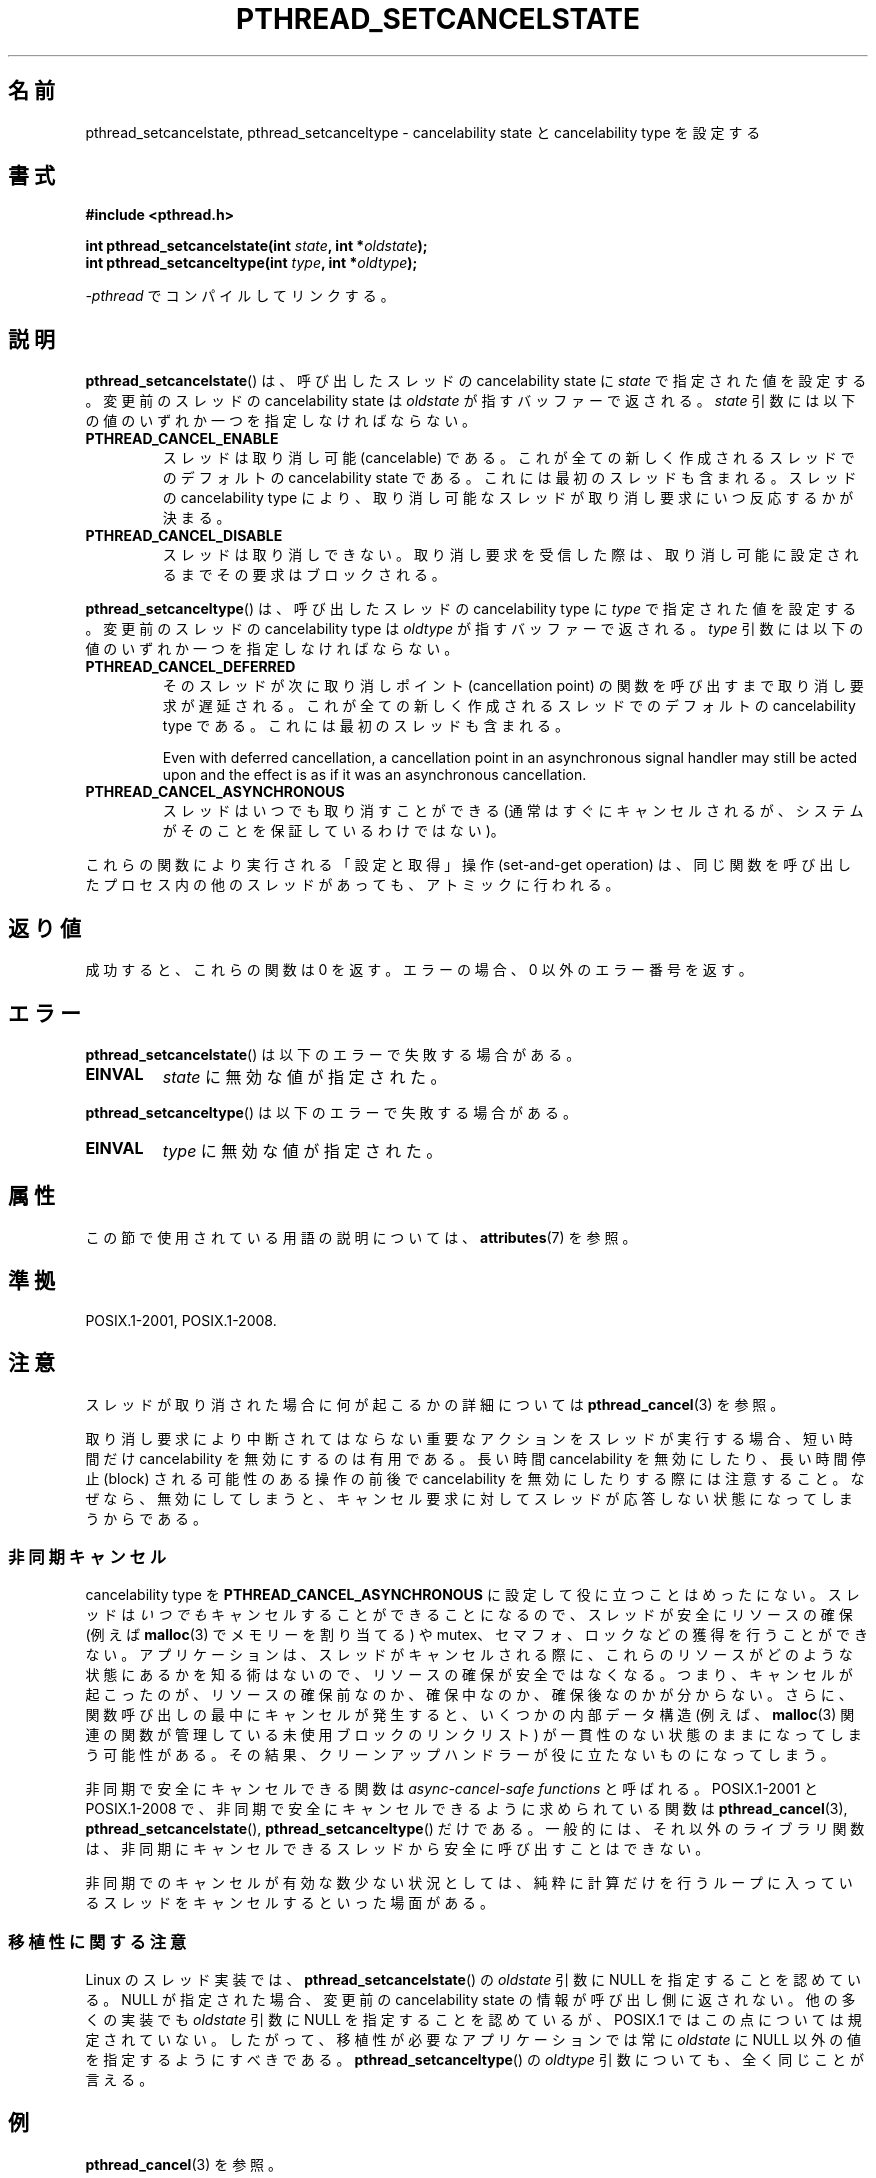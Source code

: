 .\" Copyright (c) 2008 Linux Foundation, written by Michael Kerrisk
.\"     <mtk.manpages@gmail.com>
.\"
.\" %%%LICENSE_START(VERBATIM)
.\" Permission is granted to make and distribute verbatim copies of this
.\" manual provided the copyright notice and this permission notice are
.\" preserved on all copies.
.\"
.\" Permission is granted to copy and distribute modified versions of this
.\" manual under the conditions for verbatim copying, provided that the
.\" entire resulting derived work is distributed under the terms of a
.\" permission notice identical to this one.
.\"
.\" Since the Linux kernel and libraries are constantly changing, this
.\" manual page may be incorrect or out-of-date.  The author(s) assume no
.\" responsibility for errors or omissions, or for damages resulting from
.\" the use of the information contained herein.  The author(s) may not
.\" have taken the same level of care in the production of this manual,
.\" which is licensed free of charge, as they might when working
.\" professionally.
.\"
.\" Formatted or processed versions of this manual, if unaccompanied by
.\" the source, must acknowledge the copyright and authors of this work.
.\" %%%LICENSE_END
.\"
.\"*******************************************************************
.\"
.\" This file was generated with po4a. Translate the source file.
.\"
.\"*******************************************************************
.\"
.\" Japanese Version Copyright (c) 2012  Akihiro MOTOKI
.\"         all rights reserved.
.\" Translated 2012-05-31, Akihiro MOTOKI <amotoki@gmail.com>
.\"
.TH PTHREAD_SETCANCELSTATE 3 2020\-06\-09 Linux "Linux Programmer's Manual"
.SH 名前
pthread_setcancelstate, pthread_setcanceltype \- cancelability state と
cancelability type を設定する
.SH 書式
.nf
\fB#include <pthread.h>\fP
.PP
\fBint pthread_setcancelstate(int \fP\fIstate\fP\fB, int *\fP\fIoldstate\fP\fB);\fP
\fBint pthread_setcanceltype(int \fP\fItype\fP\fB, int *\fP\fIoldtype\fP\fB);\fP
.PP
\fI\-pthread\fP でコンパイルしてリンクする。
.fi
.SH 説明
\fBpthread_setcancelstate\fP() は、呼び出したスレッドの
cancelability state に \fIstate\fP で指定された
値を設定する。変更前のスレッドの cancelability state は
\fIoldstate\fP が指すバッファーで返される。
\fIstate\fP 引数には以下の値のいずれか一つを指定しなければならない。
.TP 
\fBPTHREAD_CANCEL_ENABLE\fP
スレッドは取り消し可能 (cancelable) である。
これが全ての新しく作成されるスレッドでのデフォルトの
cancelability state である。これには最初のスレッドも含まれる。
スレッドの cancelability type により、取り消し可能なスレッドが
取り消し要求にいつ反応するかが決まる。
.TP 
\fBPTHREAD_CANCEL_DISABLE\fP
スレッドは取り消しできない。取り消し要求を受信した際は、
取り消し可能に設定されるまでその要求はブロックされる。
.PP
\fBpthread_setcanceltype\fP() は、呼び出したスレッドの
cancelability type に \fItype\fP で指定された値を設定する。
変更前のスレッドの cancelability type は
\fIoldtype\fP が指すバッファーで返される。
\fItype\fP 引数には以下の値のいずれか一つを指定しなければならない。
.TP 
\fBPTHREAD_CANCEL_DEFERRED\fP
そのスレッドが次に取り消しポイント (cancellation point) の関数を
呼び出すまで取り消し要求が遅延される。これが全ての新しく作成される
スレッドでのデフォルトの cancelability type である。
これには最初のスレッドも含まれる。
.IP
Even with deferred cancellation, a cancellation point in an asynchronous
signal handler may still be acted upon and the effect is as if it was an
asynchronous cancellation.
.TP 
\fBPTHREAD_CANCEL_ASYNCHRONOUS\fP
スレッドはいつでも取り消すことができる (通常はすぐにキャンセルされるが、
システムがそのことを保証しているわけではない)。
.PP
これらの関数により実行される「設定と取得」操作 (set\-and\-get operation) は、
同じ関数を呼び出したプロセス内の他のスレッドがあっても、
アトミックに行われる。
.SH 返り値
成功すると、これらの関数は 0 を返す。
エラーの場合、0 以外のエラー番号を返す。
.SH エラー
\fBpthread_setcancelstate\fP() は以下のエラーで失敗する場合がある。
.TP 
\fBEINVAL\fP
\fIstate\fP に無効な値が指定された。
.PP
\fBpthread_setcanceltype\fP() は以下のエラーで失敗する場合がある。
.TP 
\fBEINVAL\fP
.\" .SH VERSIONS
.\" Available since glibc 2.0
\fItype\fP に無効な値が指定された。
.SH 属性
この節で使用されている用語の説明については、 \fBattributes\fP(7) を参照。
.ad l
.TS
allbox;
lb lb lb
lw25 l l.
インターフェース	属性	値
T{
\fBpthread_setcancelstate\fP(),
\fBpthread_setcanceltype\fP()
T}	Thread safety	T{
MT\-Safe
T}
T{
\fBpthread_setcancelstate\fP(),
\fBpthread_setcanceltype\fP()
T}	Async\-cancel\-safety	T{
AC\-Safe
T}
.TE
.ad
.hy
.SH 準拠
POSIX.1\-2001, POSIX.1\-2008.
.SH 注意
スレッドが取り消された場合に何が起こるかの詳細については
\fBpthread_cancel\fP(3) を参照。
.PP
取り消し要求により中断されてはならない重要なアクションをスレッドが
実行する場合、短い時間だけ cancelability を無効にするのは有用である。
長い時間 cancelability を無効にしたり、長い時間停止 (block) される
可能性のある操作の前後で cancelability を無効にしたりする際には
注意すること。なぜなら、無効にしてしまうと、キャンセル要求に対して
スレッドが応答しない状態になってしまうからである。
.SS 非同期キャンセル
cancelability type を \fBPTHREAD_CANCEL_ASYNCHRONOUS\fP
に設定して役に立つことはめったにない。スレッドは\fIいつでも\fPキャンセルすることができることになるので、スレッドが安全にリソースの確保 (例えば
\fBmalloc\fP(3) でメモリーを割り当てる) や
mutex、セマフォ、ロックなどの獲得を行うことができない。アプリケーションは、スレッドがキャンセルされる際に、これらのリソースがどのような状態にあるかを知る術はないので、リソースの確保が安全ではなくなる。つまり、キャンセルが起こったのが、リソースの確保前なのか、確保中なのか、確保後なのかが分からない。さらに、関数呼び出しの最中にキャンセルが発生すると、いくつかの内部データ構造
(例えば、\fBmalloc\fP(3) 関連の関数が管理している未使用ブロックのリンクリスト)
が一貫性のない状態のままになってしまう可能性がある。その結果、クリーンアップハンドラーが役に立たないものになってしまう。
.PP
非同期で安全にキャンセルできる関数は \fIasync\-cancel\-safe functions\fP と呼ばれる。 POSIX.1\-2001 と
POSIX.1\-2008 で、非同期で安全にキャンセルできるように求められている関数は \fBpthread_cancel\fP(3),
\fBpthread_setcancelstate\fP(), \fBpthread_setcanceltype\fP() だけである。
一般的には、それ以外のライブラリ関数は、非同期にキャンセルできるスレッドから安全に呼び出すことはできない。
.PP
非同期でのキャンセルが有効な数少ない状況としては、純粋に計算だけを行うループに入っているスレッドをキャンセルするといった場面がある。
.SS 移植性に関する注意
.\" It looks like at least Solaris, FreeBSD and Tru64 support this.
Linux のスレッド実装では、 \fBpthread_setcancelstate\fP() の \fIoldstate\fP 引数に NULL
を指定することを認めている。 NULL が指定された場合、変更前の cancelability state
の情報が呼び出し側に返されない。他の多くの実装でも \fIoldstate\fP 引数に NULL を指定することを認めているが、 POSIX.1
ではこの点については規定されていない。したがって、移植性が必要なアプリケーションでは常に \fIoldstate\fP に NULL
以外の値を指定するようにすべきである。 \fBpthread_setcanceltype\fP() の \fIoldtype\fP
引数についても、全く同じことが言える。
.SH 例
\fBpthread_cancel\fP(3) を参照。
.SH 関連項目
\fBpthread_cancel\fP(3), \fBpthread_cleanup_push\fP(3), \fBpthread_testcancel\fP(3),
\fBpthreads\fP(7)
.SH この文書について
この man ページは Linux \fIman\-pages\fP プロジェクトのリリース 5.10 の一部である。プロジェクトの説明とバグ報告に関する情報は
\%https://www.kernel.org/doc/man\-pages/ に書かれている。
